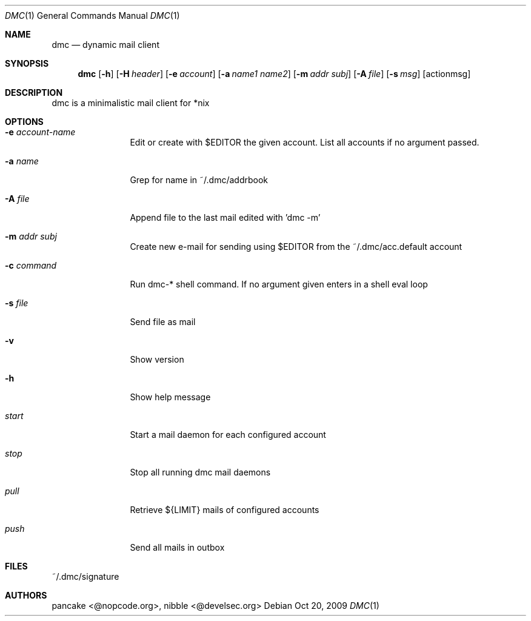 .Dd Oct 20, 2009
.Dt DMC 1
.Os
.Sh NAME
.Nm dmc
.Nd dynamic mail client
.Sh SYNOPSIS
.Nm dmc
.Op Fl h
.Op Fl H Ar header
.Op Fl e Ar account
.Op Fl a Ar name1 name2
.Op Fl m Ar addr subj
.Op Fl A Ar file
.Op Fl s Ar msg
.Op actionmsg
.Sh DESCRIPTION
dmc is a minimalistic mail client for *nix
.Sh OPTIONS
.Bl -tag -width Fl
.It Fl e Ar account-name
Edit or create with $EDITOR the given account. List all accounts if no argument passed.
.It Fl a Ar name
Grep for name in ~/.dmc/addrbook
.It Fl A Ar file
Append file to the last mail edited with 'dmc -m'
.It Fl m Ar addr subj
Create new e-mail for sending using $EDITOR from the ~/.dmc/acc.default account
.It Fl c Ar command
Run dmc-* shell command. If no argument given enters in a shell eval loop
.It Fl s Ar file
Send file as mail
.It Fl v
Show version
.It Fl h
Show help message
.It Ar start
Start a mail daemon for each configured account
.It Ar stop
Stop all running dmc mail daemons
.It Ar pull
Retrieve ${LIMIT} mails of configured accounts
.It Ar push
Send all mails in outbox
.Sh FILES
~/.dmc/signature
.Sh AUTHORS
pancake <@nopcode.org>, nibble <@develsec.org>
